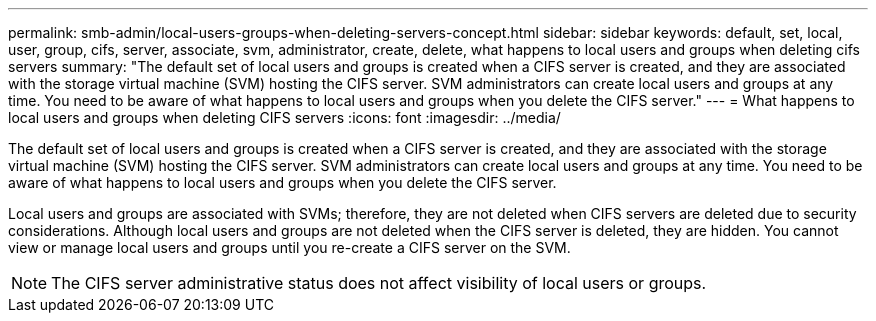 ---
permalink: smb-admin/local-users-groups-when-deleting-servers-concept.html
sidebar: sidebar
keywords: default, set, local, user, group, cifs, server, associate, svm, administrator, create, delete, what happens to local users and groups when deleting cifs servers
summary: "The default set of local users and groups is created when a CIFS server is created, and they are associated with the storage virtual machine (SVM) hosting the CIFS server. SVM administrators can create local users and groups at any time. You need to be aware of what happens to local users and groups when you delete the CIFS server."
---
= What happens to local users and groups when deleting CIFS servers
:icons: font
:imagesdir: ../media/

[.lead]
The default set of local users and groups is created when a CIFS server is created, and they are associated with the storage virtual machine (SVM) hosting the CIFS server. SVM administrators can create local users and groups at any time. You need to be aware of what happens to local users and groups when you delete the CIFS server.

Local users and groups are associated with SVMs; therefore, they are not deleted when CIFS servers are deleted due to security considerations. Although local users and groups are not deleted when the CIFS server is deleted, they are hidden. You cannot view or manage local users and groups until you re-create a CIFS server on the SVM.

[NOTE]
====
The CIFS server administrative status does not affect visibility of local users or groups.
====
